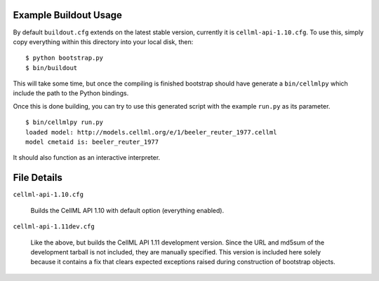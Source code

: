 Example Buildout Usage
======================

By default ``buildout.cfg`` extends on the latest stable version,
currently it is ``cellml-api-1.10.cfg``.  To use this, simply copy 
everything within this directory into your local disk, then::

    $ python bootstrap.py
    $ bin/buildout

This will take some time, but once the compiling is finished bootstrap 
should have generate a ``bin/cellmlpy`` which include the path to the
Python bindings.

Once this is done building, you can try to use this generated script 
with the example ``run.py`` as its parameter.
::

    $ bin/cellmlpy run.py
    loaded model: http://models.cellml.org/e/1/beeler_reuter_1977.cellml
    model cmetaid is: beeler_reuter_1977

It should also function as an interactive interpreter.

File Details
============

``cellml-api-1.10.cfg``

  Builds the CellML API 1.10 with default option (everything enabled).

``cellml-api-1.11dev.cfg`` 

  Like the above, but builds the CellML API 1.11 development version.
  Since the URL and md5sum of the development tarball is not included,
  they are manually specified.  This version is included here solely
  because it contains a fix that clears expected exceptions raised
  during construction of bootstrap objects.
